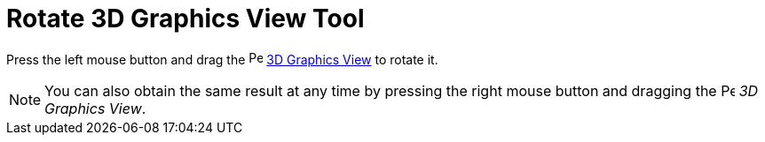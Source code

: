 = Rotate 3D Graphics View Tool

Press the left mouse button and drag the image:16px-Perspectives_algebra_3Dgraphics.svg.png[Perspectives algebra
3Dgraphics.svg,width=16,height=16] xref:/3D_Graphics_View.adoc[3D Graphics View] to rotate it.

[NOTE]

====

You can also obtain the same result at any time by pressing the right mouse button and dragging the
image:16px-Perspectives_algebra_3Dgraphics.svg.png[Perspectives algebra 3Dgraphics.svg,width=16,height=16] _3D Graphics
View_.

====
